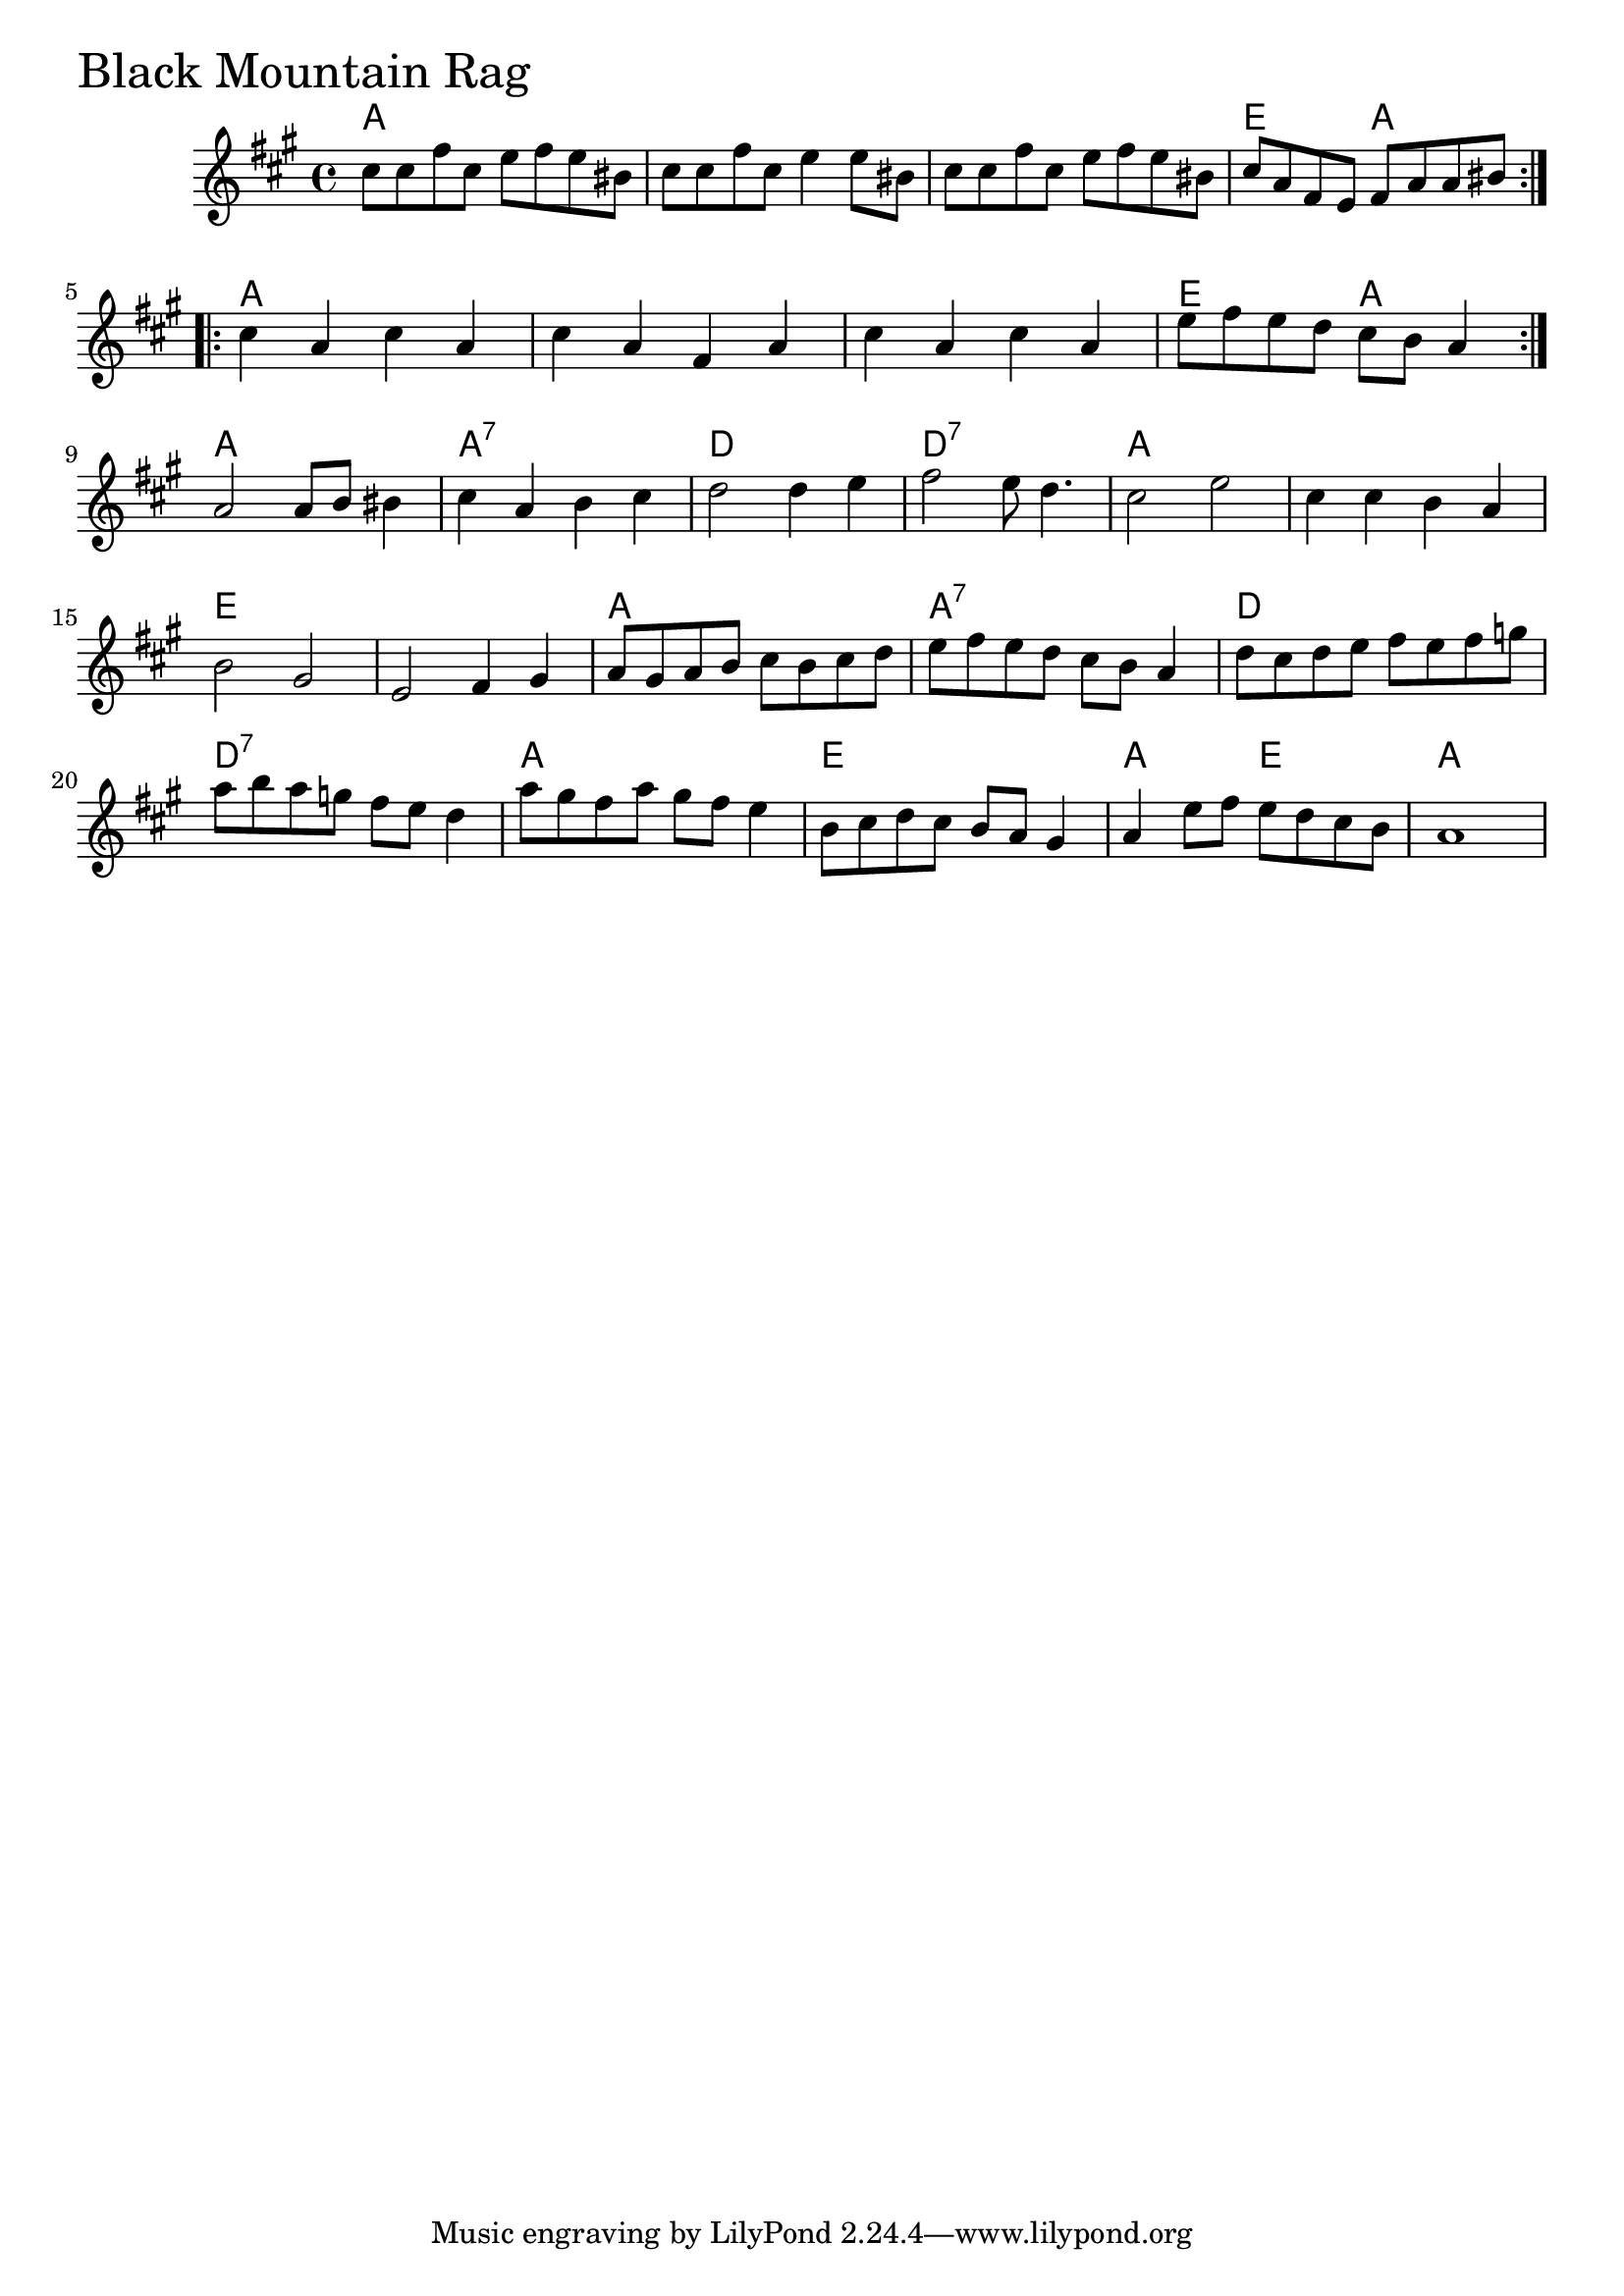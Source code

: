 \version "2.18.0"

BlackMountainRagChords = \chordmode{a1 s s e2 a
			 a1 s s e2 a
			 a1 a:7 d d:7
			 a s  e s
			 a1 a:7 d d:7
			 a e  a2 e2 a1
		       }

BlackMountainRag = \relative{
  \key a \major
  \repeat volta 2{
    %% A section
    cis''8 cis fis cis e fis e bis
    cis cis  fis cis e4 e8 bis
    cis cis fis cis e fis e bis
    cis a fis e fis a a bis
  }
  \repeat volta 2{
    %% B section
    cis4 a cis a
    cis a fis a
    cis a cis a
    e'8 fis e d cis b a4
  }
  \break
  %% C section
  a2 a8 b bis4
  cis a b cis
  d2 d4 e
  fis2 e8 d4.
  cis2 e
  cis4 cis b a
  b2 gis
  e fis4 gis
  %% Fast C part
  a8 gis a b cis b cis d
  e fis e d cis b a4
  d8 cis d e fis e fis g
  a b a g fis e d4
  a'8 gis fis a gis fis e4
  b8 cis d cis b a gis4 
  a4 e'8 fis e d cis b 
  a1
  
}


  \score {
  <<
  \new ChordNames \BlackMountainRagChords 
  \new Staff { \clef treble \BlackMountainRag }
  >>
  \header { piece = \markup {\fontsize #4.0 "Black Mountain Rag"}}
    \layout{}
  }
